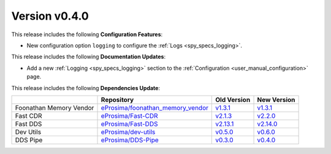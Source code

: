 Version v0.4.0
==============

This release includes the following **Configuration Features**:

* New configuration option ``logging`` to configure the :ref:`Logs <spy_specs_logging>`.

This release includes the following **Documentation Updates**:

* Add a new :ref:`Logging <spy_specs_logging>` section to the :ref:`Configuration <user_manual_configuration>` page.

This release includes the following **Dependencies Update**:

.. list-table::
    :header-rows: 1

    *   -
        - Repository
        - Old Version
        - New Version
    *   - Foonathan Memory Vendor
        - `eProsima/foonathan_memory_vendor <https://github.com/eProsima/foonathan_memory_vendor>`_
        - `v1.3.1 <https://github.com/eProsima/foonathan_memory_vendor/releases/tag/v1.3.1>`_
        - `v1.3.1 <https://github.com/eProsima/foonathan_memory_vendor/releases/tag/v1.3.1>`_
    *   - Fast CDR
        - `eProsima/Fast-CDR <https://github.com/eProsima/Fast-CDR>`_
        - `v2.1.3 <https://github.com/eProsima/Fast-CDR/releases/tag/v2.1.3>`_
        - `v2.2.0 <https://github.com/eProsima/Fast-CDR/releases/tag/v2.2.0>`_
    *   - Fast DDS
        - `eProsima/Fast-DDS <https://github.com/eProsima/Fast-DDS>`_
        - `v2.13.1 <https://github.com/eProsima/Fast-DDS/releases/tag/v2.13.1>`_
        - `v2.14.0 <https://github.com/eProsima/Fast-DDS/releases/tag/v2.14.0>`_
    *   - Dev Utils
        - `eProsima/dev-utils <https://github.com/eProsima/dev-utils>`_
        - `v0.5.0 <https://github.com/eProsima/dev-utils/releases/tag/v0.5.0>`_
        - `v0.6.0 <https://github.com/eProsima/dev-utils/releases/tag/v0.6.0>`_
    *   - DDS Pipe
        - `eProsima/DDS-Pipe <https://github.com/eProsima/DDS-Pipe.git>`_
        - `v0.3.0 <https://github.com/eProsima/DDS-Pipe/releases/tag/v0.3.0>`_
        - `v0.4.0 <https://github.com/eProsima/DDS-Pipe/releases/tag/v0.4.0>`_
